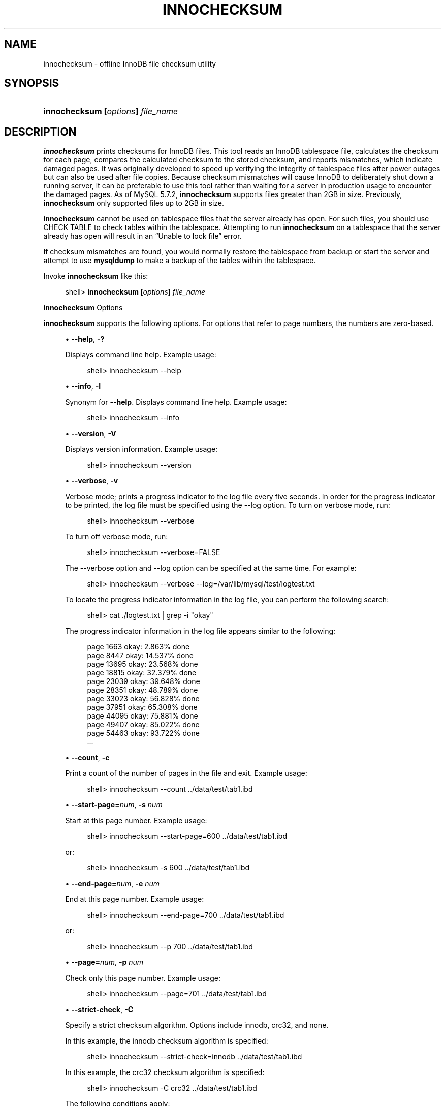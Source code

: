 '\" t
.\"     Title: \fBinnochecksum\fR
.\"    Author: [FIXME: author] [see http://docbook.sf.net/el/author]
.\" Generator: DocBook XSL Stylesheets v1.78.1 <http://docbook.sf.net/>
.\"      Date: 03/27/2014
.\"    Manual: MySQL Database System
.\"    Source: MySQL 5.7
.\"  Language: English
.\"
.TH "\FBINNOCHECKSUM\FR" "1" "03/27/2014" "MySQL 5\&.7" "MySQL Database System"
.\" -----------------------------------------------------------------
.\" * Define some portability stuff
.\" -----------------------------------------------------------------
.\" ~~~~~~~~~~~~~~~~~~~~~~~~~~~~~~~~~~~~~~~~~~~~~~~~~~~~~~~~~~~~~~~~~
.\" http://bugs.debian.org/507673
.\" http://lists.gnu.org/archive/html/groff/2009-02/msg00013.html
.\" ~~~~~~~~~~~~~~~~~~~~~~~~~~~~~~~~~~~~~~~~~~~~~~~~~~~~~~~~~~~~~~~~~
.ie \n(.g .ds Aq \(aq
.el       .ds Aq '
.\" -----------------------------------------------------------------
.\" * set default formatting
.\" -----------------------------------------------------------------
.\" disable hyphenation
.nh
.\" disable justification (adjust text to left margin only)
.ad l
.\" -----------------------------------------------------------------
.\" * MAIN CONTENT STARTS HERE *
.\" -----------------------------------------------------------------
.\" innochecksum
.SH "NAME"
innochecksum \- offline InnoDB file checksum utility
.SH "SYNOPSIS"
.HP \w'\fBinnochecksum\ [\fR\fB\fIoptions\fR\fR\fB]\ \fR\fB\fIfile_name\fR\fR\ 'u
\fBinnochecksum [\fR\fB\fIoptions\fR\fR\fB] \fR\fB\fIfile_name\fR\fR
.SH "DESCRIPTION"
.PP
\fBinnochecksum\fR
prints checksums for
InnoDB
files\&. This tool reads an
InnoDB
tablespace file, calculates the checksum for each page, compares the calculated checksum to the stored checksum, and reports mismatches, which indicate damaged pages\&. It was originally developed to speed up verifying the integrity of tablespace files after power outages but can also be used after file copies\&. Because checksum mismatches will cause
InnoDB
to deliberately shut down a running server, it can be preferable to use this tool rather than waiting for a server in production usage to encounter the damaged pages\&. As of MySQL 5\&.7\&.2,
\fBinnochecksum\fR
supports files greater than 2GB in size\&. Previously,
\fBinnochecksum\fR
only supported files up to 2GB in size\&.
.PP
\fBinnochecksum\fR
cannot be used on tablespace files that the server already has open\&. For such files, you should use
CHECK TABLE
to check tables within the tablespace\&. Attempting to run
\fBinnochecksum\fR
on a tablespace that the server already has open will result in an
\(lqUnable to lock file\(rq
error\&.
.PP
If checksum mismatches are found, you would normally restore the tablespace from backup or start the server and attempt to use
\fBmysqldump\fR
to make a backup of the tables within the tablespace\&.
.PP
Invoke
\fBinnochecksum\fR
like this:
.sp
.if n \{\
.RS 4
.\}
.nf
shell> \fBinnochecksum [\fR\fB\fIoptions\fR\fR\fB] \fR\fB\fIfile_name\fR\fR
.fi
.if n \{\
.RE
.\}
.sp
        \fBinnochecksum\fR Options
.PP
\fBinnochecksum\fR
supports the following options\&. For options that refer to page numbers, the numbers are zero\-based\&.
.sp
.RS 4
.ie n \{\
\h'-04'\(bu\h'+03'\c
.\}
.el \{\
.sp -1
.IP \(bu 2.3
.\}
.\" innochecksum: help option
.\" help option: innochecksum
\fB\-\-help\fR,
\fB\-?\fR
.sp
Displays command line help\&. Example usage:
.sp
.if n \{\
.RS 4
.\}
.nf
shell> innochecksum \-\-help
.fi
.if n \{\
.RE
.\}
.RE
.sp
.RS 4
.ie n \{\
\h'-04'\(bu\h'+03'\c
.\}
.el \{\
.sp -1
.IP \(bu 2.3
.\}
.\" innochecksum: info option
.\" info option: innochecksum
\fB\-\-info\fR,
\fB\-I\fR
.sp
Synonym for
\fB\-\-help\fR\&. Displays command line help\&. Example usage:
.sp
.if n \{\
.RS 4
.\}
.nf
shell> innochecksum \-\-info
.fi
.if n \{\
.RE
.\}
.RE
.sp
.RS 4
.ie n \{\
\h'-04'\(bu\h'+03'\c
.\}
.el \{\
.sp -1
.IP \(bu 2.3
.\}
.\" innochecksum: version option
.\" version option: innochecksum
\fB\-\-version\fR,
\fB\-V\fR
.sp
Displays version information\&. Example usage:
.sp
.if n \{\
.RS 4
.\}
.nf
shell> innochecksum \-\-version
.fi
.if n \{\
.RE
.\}
.RE
.sp
.RS 4
.ie n \{\
\h'-04'\(bu\h'+03'\c
.\}
.el \{\
.sp -1
.IP \(bu 2.3
.\}
.\" innochecksum: verbose option
.\" verbose option: innochecksum
\fB\-\-verbose\fR,
\fB\-v\fR
.sp
Verbose mode; prints a progress indicator to the log file every five seconds\&. In order for the progress indicator to be printed, the log file must be specified using the
\-\-log option\&. To turn on
verbose
mode, run:
.sp
.if n \{\
.RS 4
.\}
.nf
shell> innochecksum \-\-verbose
.fi
.if n \{\
.RE
.\}
.sp
To turn off verbose mode, run:
.sp
.if n \{\
.RS 4
.\}
.nf
shell> innochecksum \-\-verbose=FALSE
.fi
.if n \{\
.RE
.\}
.sp
The
\-\-verbose
option and
\-\-log
option can be specified at the same time\&. For example:
.sp
.if n \{\
.RS 4
.\}
.nf
shell> innochecksum \-\-verbose \-\-log=/var/lib/mysql/test/logtest\&.txt
.fi
.if n \{\
.RE
.\}
.sp
To locate the progress indicator information in the log file, you can perform the following search:
.sp
.if n \{\
.RS 4
.\}
.nf
shell> cat \&./logtest\&.txt | grep \-i "okay"
.fi
.if n \{\
.RE
.\}
.sp
The progress indicator information in the log file appears similar to the following:
.sp
.if n \{\
.RS 4
.\}
.nf
page 1663 okay: 2\&.863% done
page 8447 okay: 14\&.537% done
page 13695 okay: 23\&.568% done
page 18815 okay: 32\&.379% done
page 23039 okay: 39\&.648% done
page 28351 okay: 48\&.789% done
page 33023 okay: 56\&.828% done
page 37951 okay: 65\&.308% done
page 44095 okay: 75\&.881% done
page 49407 okay: 85\&.022% done
page 54463 okay: 93\&.722% done
\&.\&.\&.
.fi
.if n \{\
.RE
.\}
.RE
.sp
.RS 4
.ie n \{\
\h'-04'\(bu\h'+03'\c
.\}
.el \{\
.sp -1
.IP \(bu 2.3
.\}
.\" innochecksum: count option
.\" count option: innochecksum
\fB\-\-count\fR,
\fB\-c\fR
.sp
Print a count of the number of pages in the file and exit\&. Example usage:
.sp
.if n \{\
.RS 4
.\}
.nf
shell> innochecksum \-\-count \&.\&./data/test/tab1\&.ibd
.fi
.if n \{\
.RE
.\}
.RE
.sp
.RS 4
.ie n \{\
\h'-04'\(bu\h'+03'\c
.\}
.el \{\
.sp -1
.IP \(bu 2.3
.\}
.\" innochecksum: start-page option
.\" start-page option: innochecksum
\fB\-\-start\-page=\fR\fB\fInum\fR\fR,
\fB\-s \fR\fB\fInum\fR\fR
.sp
Start at this page number\&. Example usage:
.sp
.if n \{\
.RS 4
.\}
.nf
shell> innochecksum \-\-start\-page=600 \&.\&./data/test/tab1\&.ibd
.fi
.if n \{\
.RE
.\}
.sp
or:
.sp
.if n \{\
.RS 4
.\}
.nf
shell> innochecksum \-s 600 \&.\&./data/test/tab1\&.ibd
.fi
.if n \{\
.RE
.\}
.RE
.sp
.RS 4
.ie n \{\
\h'-04'\(bu\h'+03'\c
.\}
.el \{\
.sp -1
.IP \(bu 2.3
.\}
.\" innochecksum: end-page option
.\" end-page option: innochecksum
\fB\-\-end\-page=\fR\fB\fInum\fR\fR,
\fB\-e \fR\fB\fInum\fR\fR
.sp
End at this page number\&. Example usage:
.sp
.if n \{\
.RS 4
.\}
.nf
shell> innochecksum \-\-end\-page=700 \&.\&./data/test/tab1\&.ibd
.fi
.if n \{\
.RE
.\}
.sp
or:
.sp
.if n \{\
.RS 4
.\}
.nf
shell> innochecksum \-\-p 700 \&.\&./data/test/tab1\&.ibd
.fi
.if n \{\
.RE
.\}
.RE
.sp
.RS 4
.ie n \{\
\h'-04'\(bu\h'+03'\c
.\}
.el \{\
.sp -1
.IP \(bu 2.3
.\}
.\" innochecksum: page option
.\" page option: innochecksum
\fB\-\-page=\fR\fB\fInum\fR\fR,
\fB\-p \fR\fB\fInum\fR\fR
.sp
Check only this page number\&. Example usage:
.sp
.if n \{\
.RS 4
.\}
.nf
shell> innochecksum \-\-page=701 \&.\&./data/test/tab1\&.ibd
.fi
.if n \{\
.RE
.\}
.RE
.sp
.RS 4
.ie n \{\
\h'-04'\(bu\h'+03'\c
.\}
.el \{\
.sp -1
.IP \(bu 2.3
.\}
.\" innochecksum: strict-check option
.\" strict-check option: innochecksum
\fB\-\-strict\-check\fR,
\fB\-C\fR
.sp
Specify a strict checksum algorithm\&. Options include
innodb,
crc32, and
none\&.
.sp
In this example, the
innodb
checksum algorithm is specified:
.sp
.if n \{\
.RS 4
.\}
.nf
shell> innochecksum \-\-strict\-check=innodb \&.\&./data/test/tab1\&.ibd
.fi
.if n \{\
.RE
.\}
.sp
In this example, the
crc32
checksum algorithm is specified:
.sp
.if n \{\
.RS 4
.\}
.nf
shell> innochecksum \-C crc32 \&.\&./data/test/tab1\&.ibd
.fi
.if n \{\
.RE
.\}
.sp
The following conditions apply:
.sp
.RS 4
.ie n \{\
\h'-04'\(bu\h'+03'\c
.\}
.el \{\
.sp -1
.IP \(bu 2.3
.\}
If you do not specify the
\fB\-\-strict\-check\fR
option,
\fBinnochecksum\fR
validates against
innodb,
crc32
and
none\&.
.RE
.sp
.RS 4
.ie n \{\
\h'-04'\(bu\h'+03'\c
.\}
.el \{\
.sp -1
.IP \(bu 2.3
.\}
If you specify the
none
option, only checksums generated by
none
are allowed\&.
.RE
.sp
.RS 4
.ie n \{\
\h'-04'\(bu\h'+03'\c
.\}
.el \{\
.sp -1
.IP \(bu 2.3
.\}
If you specify the
innodb
option, only checksums generated by
innodb
are allowed\&.
.RE
.sp
.RS 4
.ie n \{\
\h'-04'\(bu\h'+03'\c
.\}
.el \{\
.sp -1
.IP \(bu 2.3
.\}
If you specify the
crc32
option, only checksums generated by
crc32
are allowed\&.
.RE
.RE
.sp
.RS 4
.ie n \{\
\h'-04'\(bu\h'+03'\c
.\}
.el \{\
.sp -1
.IP \(bu 2.3
.\}
.\" innochecksum: no-check option
.\" no-check option: innochecksum
\fB\-\-no\-check\fR,
\fB\-n\fR
.sp
Ignore the checksum verification when rewriting a checksum\&. This option may only be used with the
\fBinnochecksum\fR
\fB\-\-write\fR
option\&. If the
\fB\-\-write\fR
option is not specified,
\fBinnochecksum\fR
will terminate\&.
.sp
In this example, an
innodb
checksum is rewritten to replace an invalid checksum:
.sp
.if n \{\
.RS 4
.\}
.nf
shell> innochecksum \-\-no\-check \-\-write innodb \&.\&./data/test/tab1\&.ibd
.fi
.if n \{\
.RE
.\}
.RE
.sp
.RS 4
.ie n \{\
\h'-04'\(bu\h'+03'\c
.\}
.el \{\
.sp -1
.IP \(bu 2.3
.\}
.\" innochecksum: allow-mismatches option
.\" allow-mismatches option: innochecksum
\fB\-\-allow\-mismatches\fR,
\fB\-a\fR
.sp
The maximum number of checksum mismatches allowed before
\fBinnochecksum\fR
terminates\&. The default setting is 0\&. If
\-\-allow\-mismatches=\fIN\fR, where
\fIN\fR>=0,
\fIN\fR
mismatches are permitted and
\fBinnochecksum\fR
terminates at
\fIN\fR+1\&. When
\-\-allow\-mismatches
is set to 0,
\fBinnochecksum\fR
terminates on the first checksum mismatch\&.
.sp
In this example, an existing
innodb
checksum is rewritten to set
\-\-allow\-mismatches
to 1\&.
.sp
.if n \{\
.RS 4
.\}
.nf
shell> innochecksum \-\-allow\-mismatches=1 \-\-write innodb \&.\&./data/test/tab1\&.ibd
.fi
.if n \{\
.RE
.\}
.sp
With
\-\-allow\-mismatches
set to 1, if there is a mismatch at page 600 and another at page 700 on a file with 1000 pages, the checksum is updated for pages 0\-599 and 601\-699\&. Because
\-\-allow\-mismatches
is set to 1, the checksum tolerates the first mismatch and terminates on the second mismatch, leaving page 600 and pages 700\-999 unchanged\&.
.RE
.sp
.RS 4
.ie n \{\
\h'-04'\(bu\h'+03'\c
.\}
.el \{\
.sp -1
.IP \(bu 2.3
.\}
.\" innochecksum: write option
.\" write option: innochecksum
\fB\-\-write=\fR\fB\fIname\fR\fR,
\fB\-w \fR\fB\fInum\fR\fR
.sp
Rewrite a checksum\&. When rewriting an invalid checksum, the
\fB\-\-no\-check\fR
option must be used together with the
\fB\-\-write\fR
option\&. The
\fB\-\-no\-check\fR
option tells
\fBinnochecksum\fR
to ignore verification of the invalid checksum\&. You do not have to specify the
\fB\-\-no\-check\fR
option if the current checksum is valid\&.
.sp
An algorithm must be specified when using the
\fB\-\-write\fR
option\&. Possible values for the
\fB\-\-write\fR
option are:
.sp
.RS 4
.ie n \{\
\h'-04'\(bu\h'+03'\c
.\}
.el \{\
.sp -1
.IP \(bu 2.3
.\}
innodb: A checksum calculated in software, using the original algorithm from
InnoDB\&.
.RE
.sp
.RS 4
.ie n \{\
\h'-04'\(bu\h'+03'\c
.\}
.el \{\
.sp -1
.IP \(bu 2.3
.\}
crc32: A checksum calculated using the
crc32
algorithm, possibly done with a hardware assist\&.
.RE
.sp
.RS 4
.ie n \{\
\h'-04'\(bu\h'+03'\c
.\}
.el \{\
.sp -1
.IP \(bu 2.3
.\}
none: A constant number\&.
.RE
.sp
The
\fB\-\-write\fR
option rewrites entire pages to disk\&. If the new checksum is identical to the existing checksum, the new checksum is not written to disk in order to minimize I/O\&.
.sp
\fBinnochecksum\fR
obtains an exclusive lock when the
\fB\-\-write\fR
option is used\&.
.sp
In this example, a
crc32
checksum is written for
tab1\&.ibd:
.sp
.if n \{\
.RS 4
.\}
.nf
shell> innochecksum \-w crc32 \&.\&./data/test/tab1\&.ibd
.fi
.if n \{\
.RE
.\}
.sp
In this example, a
crc32
checksum is rewritten to replace an invalid
crc32
checksum:
.sp
.if n \{\
.RS 4
.\}
.nf
shell> innochecksum \-\-no\-check \-\-write crc32 \&.\&./data/test/tab1\&.ibd
.fi
.if n \{\
.RE
.\}
.RE
.sp
.RS 4
.ie n \{\
\h'-04'\(bu\h'+03'\c
.\}
.el \{\
.sp -1
.IP \(bu 2.3
.\}
.\" innochecksum: page-type-summary option
.\" page-type-summary option: innochecksum
\fB\-\-page\-type\-summary\fR,
\fB\-S\fR
.sp
Display a count of each page type in a tablespace\&. Example usage:
.sp
.if n \{\
.RS 4
.\}
.nf
shell> innochecksum \-\-page\-type\-summary \&.\&./data/test/tab1\&.ibd
.fi
.if n \{\
.RE
.\}
.sp
Sample output for
\-\-page\-type\-summary:
.sp
.if n \{\
.RS 4
.\}
.nf
File::\&.\&./data/test/tab1\&.ibd
================PAGE TYPE SUMMARY==============
#PAGE_COUNT PAGE_TYPE
===============================================
       2        Index page
       0        Undo log page
       1        Inode page
       0        Insert buffer free list page
       2        Freshly allocated page
       1        Insert buffer bitmap
       0        System page
       0        Transaction system page
       1        File Space Header
       0        Extent descriptor page
       0        BLOB page
       0        Compressed BLOB page
       0        Other type of page
===============================================
Additional information:
Undo page type: 0 insert, 0 update, 0 other
Undo page state: 0 active, 0 cached, 0 to_free, 0 to_purge, 0 prepared, 0 other
.fi
.if n \{\
.RE
.\}
.RE
.sp
.RS 4
.ie n \{\
\h'-04'\(bu\h'+03'\c
.\}
.el \{\
.sp -1
.IP \(bu 2.3
.\}
.\" innochecksum: page-type-dump option
.\" page-type-dump option: innochecksum
\fB\-\-page\-type\-dump\fR,
\fB\-D\fR
.sp
Dump the page type information for each page in a tablespace to
stderr
or
stdout\&. Example usage:
.sp
.if n \{\
.RS 4
.\}
.nf
shell> innochecksum \-\-page\-type\-dump=/tmp/a\&.txt \&.\&./data/test/tab1\&.ibd
.fi
.if n \{\
.RE
.\}
.RE
.sp
.RS 4
.ie n \{\
\h'-04'\(bu\h'+03'\c
.\}
.el \{\
.sp -1
.IP \(bu 2.3
.\}
.\" innochecksum: log option
.\" log option: innochecksum
\fB\-\-log\fR,
\fB\-l\fR
.sp
Log output for the
\fBinnochecksum\fR
tool\&. A log file name must be provided\&. Log output contains checksum values for each tablespace page\&. For uncompressed tables, LSN values are also provided\&. The
\fB\-\-log\fR
replaces the
\-\-debug
option, which was available in earlier releases\&. Example usage:
.sp
.if n \{\
.RS 4
.\}
.nf
shell> innochecksum \-\-log=/tmp/log\&.txt \&.\&./data/test/tab1\&.ibd
.fi
.if n \{\
.RE
.\}
.sp
or:
.sp
.if n \{\
.RS 4
.\}
.nf
shell> innochecksum \-l /tmp/log\&.txt \&.\&./data/test/tab1\&.ibd
.fi
.if n \{\
.RE
.\}
.RE
.sp
.RS 4
.ie n \{\
\h'-04'\(bu\h'+03'\c
.\}
.el \{\
.sp -1
.IP \(bu 2.3
.\}
.\" innochecksum: read from standard in option
.\" read from standard in: innochecksum
\(lq\-\(rq
option\&.
.sp
Specify the
\(lq\-\(rq
option to read from standard input\&. If the
\(lq\-\(rq
option is missing when
\(lqread from standard in\(rq
is expected,
\fBinnochecksum\fR
will output
\fBinnochecksum\fR
usage information indicating that the
\(lq\-\(rq
option was omitted\&. Example usages:
.sp
.if n \{\
.RS 4
.\}
.nf
shell> cat t1\&.ibd | innochecksum  \-
.fi
.if n \{\
.RE
.\}
.sp
In this example,
\fBinnochecksum\fR
writes the
crc32
checksum algorithm to
a\&.ibd
without changing the original
t1\&.ibd
file\&.
.sp
.if n \{\
.RS 4
.\}
.nf
shell> cat t1\&.ibd | innochecksum \-\-write=crc32 \-  > a\&.ibd
.fi
.if n \{\
.RE
.\}
.RE
        Running \fBinnochecksum\fR on Multiple User\-defined Tablespace Files
.PP
The following examples demonstrate how to run
\fBinnochecksum\fR
on multiple user\-defined tablespace files (\&.ibd
files)\&.
.PP
Run
\fBinnochecksum\fR
for all tablespace (\&.ibd) files in the
\(lqtest\(rq
database:
.sp
.if n \{\
.RS 4
.\}
.nf
shell> innochecksum \&./data/test/*\&.ibd
.fi
.if n \{\
.RE
.\}
.PP
Run
\fBinnochecksum\fR
for all tablespace files (\&.ibd
files) that have a file name starting with
\(lqt\(rq:
.sp
.if n \{\
.RS 4
.\}
.nf
shell> innochecksum \&./data/test/t*\&.ibd
.fi
.if n \{\
.RE
.\}
.PP
Run
\fBinnochecksum\fR
for all tablespace files (\&.ibd
files) in the
data
directory:
.sp
.if n \{\
.RS 4
.\}
.nf
shell> innochecksum \&./data/*/*\&.ibd
.fi
.if n \{\
.RE
.\}
.sp
.if n \{\
.sp
.\}
.RS 4
.it 1 an-trap
.nr an-no-space-flag 1
.nr an-break-flag 1
.br
.ps +1
\fBNote\fR
.ps -1
.br
.PP
Running
\fBinnochecksum\fR
on multiple user\-defined tablespace files is not supported on Windows operating systems, as Windows shells such as
\fBcmd\&.exe\fR
do not support glob pattern expansion\&. On Windows systems,
\fBinnochecksum\fR
must be run separately for each user\-defined tablespace file\&. For example:
.sp
.if n \{\
.RS 4
.\}
.nf
cmd> innochecksum\&.exe t1\&.ibd
cmd> innochecksum\&.exe t2\&.ibd
cmd> innochecksum\&.exe t3\&.ibd
.fi
.if n \{\
.RE
.\}
.sp .5v
.RE
        Running \fBinnochecksum\fR on Multiple System Tablespace Files
.PP
By default, there is only one
InnoDB
system tablespace file (ibdata1) but multiple files for the system tablespace can be defined using the
innodb_data_file_path
option\&. In the following example, three files for the system tablespace are defined using the
innodb_data_file_path
option:
ibdata1,
ibdata2, and
ibdata3\&.
.sp
.if n \{\
.RS 4
.\}
.nf
shell> \&./bin/mysqld \-\-no\-defaults \-\-innodb\-data\-file\-path="ibdata1:10M;ibdata2:10M;ibdata3:10M:autoextend"
.fi
.if n \{\
.RE
.\}
.PP
The three files (ibdata1,
ibdata2, and
ibdata3) form one logical system tablespace\&. To run
\fBinnochecksum\fR
on multiple files that form one logical system tablespace,
\fBinnochecksum\fR
requires the
\(lq\-\(rq
option to read tablespace files in from standard input, which is equivalent to concatenating multiple files to create one single file\&. For the example provided above, the following
\fBinnochecksum\fR
command would be used:
.sp
.if n \{\
.RS 4
.\}
.nf
  shell> cat ibdata* | innochecksum \-
.fi
.if n \{\
.RE
.\}
.PP
Refer to the
\fBinnochecksum\fR
options information for more information about the
\(lq\-\(rq
option\&.
.if n \{\
.sp
.\}
.RS 4
.it 1 an-trap
.nr an-no-space-flag 1
.nr an-break-flag 1
.br
.ps +1
\fBNote\fR
.ps -1
.br
.PP
Running
\fBinnochecksum\fR
on multiple files in the same tablespace is not supported on Windows operating systems, as Windows shells such as
\fBcmd\&.exe\fR
do not support glob pattern expansion\&. On Windows systems,
\fBinnochecksum\fR
must be run separately for each system tablespace file\&. For example:
.sp
.if n \{\
.RS 4
.\}
.nf
cmd> innochecksum\&.exe ibdata1
cmd> innochecksum\&.exe ibdata2
cmd> innochecksum\&.exe ibdata3
.fi
.if n \{\
.RE
.\}
.sp .5v
.RE
.SH "COPYRIGHT"
.br
.PP
Copyright \(co 1997, 2014, Oracle and/or its affiliates. All rights reserved.
.PP
This documentation is free software; you can redistribute it and/or modify it only under the terms of the GNU General Public License as published by the Free Software Foundation; version 2 of the License.
.PP
This documentation is distributed in the hope that it will be useful, but WITHOUT ANY WARRANTY; without even the implied warranty of MERCHANTABILITY or FITNESS FOR A PARTICULAR PURPOSE. See the GNU General Public License for more details.
.PP
You should have received a copy of the GNU General Public License along with the program; if not, write to the Free Software Foundation, Inc., 51 Franklin Street, Fifth Floor, Boston, MA 02110-1301 USA or see http://www.gnu.org/licenses/.
.sp
.SH "SEE ALSO"
For more information, please refer to the MySQL Reference Manual,
which may already be installed locally and which is also available
online at http://dev.mysql.com/doc/.
.SH AUTHOR
Oracle Corporation (http://dev.mysql.com/).
